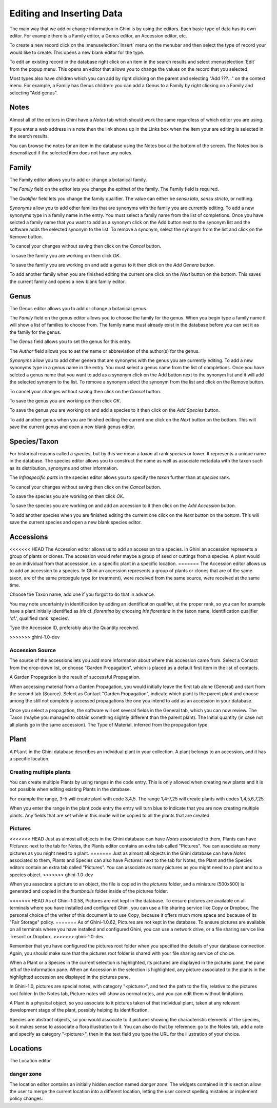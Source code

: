 .. _editing-and-inserting-data:

Editing and Inserting Data
==========================

The main way that we add or change information in Ghini is by using
the editors.  Each basic type of data has its own editor.  For example
there is a Family editor, a Genus editor, an Accession editor, etc.

To create a new record click on the :menuselection:`Insert` menu on
the menubar and then select the type of record your would like to
create.  This opens a new blank editor for the type.

To edit an existing record in the database right click on an item in
the search results and select :menuselection:`Edit` from the popup
menu.  This opens an editor that allows you to change the
values on the record that you selected.

Most types also have children which you can add by right clicking on the
parent and selecting "Add ???..." on the context menu.  For example, a
Family has Genus children: you can add a Genus to a Family by right clicking
on a Family and selecting "Add genus".


Notes
-----
Almost all of the editors in Ghini have a *Notes* tab which should work
the same regardless of which editor you are using.  

If you enter a web address in a note then the link shows up in the
Links box when the item your are editing is selected in the search results.

You can browse the notes for an item in the database using the Notes
box at the bottom of the screen.  The Notes box is desensitized
if the selected item does not have any notes.


Family
------
The Family editor allows you to add or change a botanical family.

The *Family* field on the editor lets you change the epithet of the family.
The Family field is required.

The *Qualifier* field lets you change the family qualifier.  The value can
either be *sensu lato*, *sensu stricto*, or nothing.

*Synonyms* allow you to add other families that are synonyms with the family
you are currently editing.  To add a new synonyms type in a family name in
the entry.  You must select a family name from the list of completions.
Once you have selcted a family name that you want to add as a synonym click
on the Add button next to the synonym list and the software adds the
selected synonym to the list.  To remove a synonym, select the synonym from
the list and click on the Remove button.

To cancel your changes without saving then click on the *Cancel* button.

To save the family you are working on then click *OK*.

To save the family you are working on and add a genus to it then click on
the *Add Genera* button.

To add another family when you are finished editing the current one
click on the *Next* button on the bottom.  This saves the current
family and opens a new blank family editor.


Genus
-----

The Genus editor allows you to add or change a botanical genus.

The *Family* field on the genus editor allows you to choose the family
for the genus.  When you begin type a family name it will show a list
of families to choose from.  The family name must already exist in the
database before you can set it as the family for the genus.

The *Genus* field allows you to set the genus for this entry.

The *Author* field allows you to set the name or abbreviation of the
author(s) for the genus.

*Synonyms* allow you to add other genera that are synonyms with the
genus you are currently editing.  To add a new synonyms type in a
genus name in the entry.  You must select a genus name from the list
of completions.  Once you have selcted a genus name that you want to
add as a synonym click on the Add button next to the synonym list and
it will add the selected synonym to the list.  To remove a synonym
select the synonym from the list and click on the Remove button.

To cancel your changes without saving then click on the *Cancel* button.

To save the genus you are working on then click *OK*.

To save the genus you are working on and add a species to it then click on
the *Add Species* button.

To add another genus when you are finished editing the current one
click on the *Next* button on the bottom.  This will save the current
genus and open a new blank genus editor.


Species/Taxon
-------------

For historical reasons called a `species`, but by this we mean a `taxon` at
rank `species` or lower.  It represents a unique name in the database.  The
species editor allows you to construct the name as well as associate
metadata with the taxon such as its distribution, synonyms and other
information.

The *Infraspecific parts* in the species editor allows you to specify
the `taxon` further than at `species` rank.

To cancel your changes without saving then click on the *Cancel* button.

To save the species you are working on then click *OK*.

To save the species you are working on and add an accession to it then click on
the *Add Accession* button.

To add another species when you are finished editing the current one
click on the *Next* button on the bottom.  This will save the current
species and open a new blank species editor.

Accessions
----------

<<<<<<< HEAD
The Accession editor allows us to add an accession to a species.  In
Ghini an accession represents a group of plants or clones.  The
accession would refer maybe a group of seed or cuttings from a
species.  A plant would be an individual from that accesssion, i.e. a
specific plant in a specific location.
=======
The Accession editor allows us to add an accession to a species.  In Ghini
an accession represents a group of plants or clones that are of the same
taxon, are of the same propagule type (or treatment), were received from the
same source, were received at the same time.

Choose the Taxon name, add one if you forgot to do that in advance.

You may note uncertainty in identification by adding an identification
qualifier, at the proper rank, so you can for example have a plant initially
identified as *Iris* cf. *florentina* by choosing *Iris florentina* in the
taxon name, identification qualifier 'cf.', qualified rank 'species'.

Type the Accession ID, preferably also the Quantity received.

>>>>>>> ghini-1.0-dev

Accession Source
""""""""""""""""

The source of the accessions lets you add more information about where this
accession came from.  Select a Contact from the drop-down list, or choose
"Garden Propagation", which is placed as a default first item in the list of
contacts.

A Garden Propagation is the result of successful Propagation.

When accessing material from a Garden Propagation, you would initially leave
the first tab alone (General) and start from the second tab (Source).
Select as Contact "Garden Propagation", indicate which plant is the parent
plant and choose among the still not completely accessed propagations the
one you intend to add as an accession in your database.

Once you select a propagation, the software will set several fields in the
General tab, which you can now review.  The Taxon (maybe you managed to
obtain something slightly different than the parent plant). The Initial
quantity (in case not all plants go in the same accession). The Type of
Material, inferred from the propagation type.


.. _editing-plant:

Plant
-----

A ``Plant`` in the Ghini database describes an individual plant in your
collection. A plant belongs to an accession, and it has a specific location.

Creating multiple plants
"""""""""""""""""""""""""

You can create multiple Plants by using ranges in the code entry.
This is only allowed when creating new plants and it is not possible
when editing existing Plants in the database.

For example the range, 3-5 will create plant with code 3,4,5.  The
range 1,4-7,25 will create plants with codes 1,4,5,6,7,25.

When you enter the range in the plant code entry the entry will turn
blue to indicate that you are now creating multiple plants.  Any
fields that are set while in this mode will be copied to all the
plants that are created.

.. _plant-pictures:

Pictures
""""""""""""

<<<<<<< HEAD
Just as almost all objects in the Ghini database can have *Notes*
associated to them, Plants can have *Pictures*: next to the tab for Notes,
the Plants editor contains an extra tab called "Pictures". You can associate
as many pictures as you might need to a plant.
=======
Just as almost all objects in the Ghini database can have *Notes* associated
to them, Plants and Species can also have *Pictures*: next to the tab for
Notes, the Plant and the Species editors contain an extra tab called
"Pictures". You can associate as many pictures as you might need to a plant
and to a species object.
>>>>>>> ghini-1.0-dev

When you associate a picture to an object, the file is copied in the
*pictures* folder, and a miniature (500x500) is generated and copied in the
`thumbnails` folder inside of the pictures folder.

<<<<<<< HEAD
As of Ghini-1.0.58, Pictures are not kept in the database. To ensure
pictures are available on all terminals where you have installed and
configured Ghini, you can use a file sharing service like Copy or
Dropbox. The personal choice of the writer of this document is to use Copy,
because it offers much more space and because of its "Fair Storage" policy.
=======
As of Ghini-1.0.62, Pictures are not kept in the database. To ensure
pictures are available on all terminals where you have installed and
configured Ghini, you can use a network drive, or a file sharing service
like Tresorit or Dropbox.
>>>>>>> ghini-1.0-dev

Remember that you have configured the pictures root folder when you
specified the details of your database connection. Again, you should make
sure that the pictures root folder is shared with your file sharing service
of choice.

When a Plant or a Species in the current selection is highlighted, its
pictures are displayed in the pictures pane, the pane left of the
information pane. When an Accession in the selection is highlighted, any
picture associated to the plants in the highlighted accession are displayed
in the pictures pane.

In Ghini-1.0, pictures are special notes, with category "<picture>", and
text the path to the file, relative to the pictures root folder.  In the
Notes tab, Picture notes will show as normal notes, and you can edit them
without limitations.

A Plant is a physical object, so you associate to it pictures taken of that
individual plant, taken at any relevant development stage of the plant,
possibly helping its identification.

Species are abstract objects, so you would associate to it pictures showing
the characteristic elements of the species, so it makes sense to associate a
flora illustration to it. You can also do that by reference: go to the Notes
tab, add a note and specify as category "<picture>", then in the text field
you type the URL for the illustration of your choice.


Locations
---------

The Location editor

danger zone
""""""""""""""""""""

The location editor contains an initially hidden section named *danger
zone*. The widgets contained in this section allow the user to merge the
current location into a different location, letting the user correct
spelling mistakes or implement policy changes.
